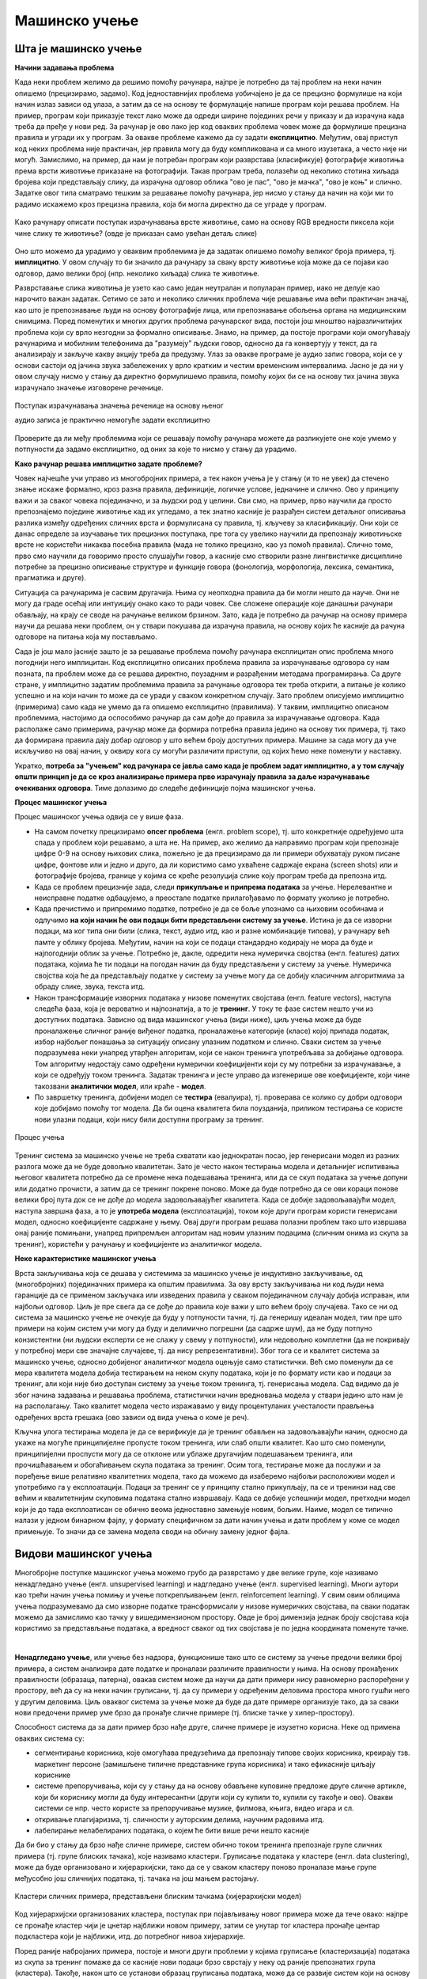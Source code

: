 Мaшинско учење
==============

Шта је машинско учење
---------------------

**Начини задавања проблема**

Када неки проблем желимо да решимо помоћу рачунара, најпре је потребно да тај проблем на неки начин 
опишемо (прецизирамо, задамо). Код једноставнијих проблема уобичајено је да се прецизно формулише 
на који начин излаз зависи од улаза, а затим да се на основу те формулације напише програм који 
решава проблем. На пример, програм који приказује текст лако може да одреди ширине појединих речи 
у приказу и да израчуна када треба да пређе у нови ред. За рачунар је ово лако јер код оваквих 
проблема човек може да формулише прецизна правила и угради их у програм. За овакве проблеме кажемо 
да су задати **експлицитно**. Међутим, овај приступ код неких проблема није практичан, јер правила 
могу да буду компликована и са много изузетака, а често није ни могућ. Замислимо, на пример, да нам 
је потребан програм који разврстава (класификује) фотографије животиња према врсти животиње приказане 
на фотографији. Такав програм треба, полазећи од неколико стотина хиљада бројева који представљају 
слику, да израчуна одговор облика "ово је пас", "ово је мачка", "ово је коњ" и слично. Задатке овог 
типа сматрамо тешким за решавање помоћу рачунара, јер нисмо у стању да начин на који ми то радимо 
искажемо кроз прецизна правила, која би могла директно да се уграде у програм. 

.. figure:: ../../_images/klasifikacija_zivotinja_3.png
    :align: center
    
    Како рачунару описати поступак израчунавања врсте животиње, само на основу RGB вредности 
    пиксела који чине слику те животиње? (овде је приказан само увећан детаљ слике)

Оно што можемо да урадимо у оваквим проблемима је да задатак опишемо помоћу великог броја примера, 
тј. **имплицитно**. У овом случају то би значило да рачунару за сваку врсту животиње која може да се 
појави као одговор, дамо велики број (нпр. неколико хиљада) слика те животиње. 

Разврставање слика животиња је узето као само један неутралан и популаран пример, иако не делује као 
нарочито важан задатак. Сетимо се зато и неколико сличних проблема чије решавање има већи практичан 
значај, као што је препознавање људи на основу фотографије лица, или препознавање обољења органа на 
медицинским снимцима. Поред поменутих и многих других проблема рачунарског вида, постоји још мноштво 
најразличитијих проблема који су врло незгодни за формално описивање. Знамо, на пример, да постоје 
програми који омогућавају рачунарима и мобилним телефонима да "разумеју" људски говор, односно да га 
конвертују у текст, да га анализирају и закључе какву акцију треба да предузму. 
Улаз за овакве програме је аудио запис говора, који се у основи састоји од јачина звука забележених у 
врло кратким и честим временским интервалима. Јасно је да ни у овом случају нисмо у стању да директно 
формулишемо правила, помоћу којих би се на основу тих јачина звука израчунало значење изговорене реченице.

.. figure:: ../../_images/razumevanje_govora.png
    :align: center

    Поступак израчунавања значења реченице на основу њеног 
    
    аудио записа је практично немогуће задати експлицитно
    
Проверите да ли међу проблемима који се решавају помоћу рачунара можете да разликујете оне које 
умемо у потпуности да задамо експлицитно, од оних за које то нисмо у стању да урадимо.


.. mchoice:: ml_implicitno_zadati_problemi
    :multiple_answers:
    :answer_a: Програм који управља лансирањем ракете у свемир.
    :answer_b: Програм који управља аутомобилом током вожње.
    :answer_c: Програм за вођење евиденције пословања.
    :answer_d: Програм који игра шах боље од светског првака. 
    :correct: a, c

    За које од набројаних програма је човек у стању да у потпуности експлицитно опише проблем?

.. questionnote::

    Можете ли да набројите још неке проблеме који се задају експлицитно и неке који се задају имплицитно?

**Како рачунар решава имплицитно задате проблеме?**

Човек најчешће учи управо из многобројних примера, а тек након учења је у стању (и то не увек) 
да стечено знање искаже формално, кроз разна правила, дефиниције, логичке услове, једначине и 
слично. Ово у принципу важи и за сваког човека појединачно, и за људски род у целини. Сви смо, 
на пример, прво научили да просто препознајемо поједине животиње кад их угледамо, а тек знатно 
касније је разрађен систем детаљног описивања разлика између одређених сличних врста и формулисана 
су правила, тј. кључеву за класификацију. Они који се данас определе за изучавање тих прецизних 
поступака, пре тога су увелико научили да препознају животињске врсте не користећи никаква посебна 
правила (мада не толико прецизно, као уз помоћ правила). Слично томе, прво смо научили да говоримо 
просто слушајући говор, а касније смо створили разне лингвистичке дисциплине потребне за прецизно 
описивање структуре и функције говора (фонологија, морфологија, лексика, семантика, прагматика 
и друге).

Ситуација са рачунарима је сасвим другачија. Њима су неопходна правила да би могли нешто да науче. 
Они не могу да граде осећај или интуицију онако како то ради човек. Све сложене операције које 
данашњи рачунари обављају, на крају се своде на рачунање великом брзином. Зато, када је потребно 
да рачунар на основу примера научи да решава неки проблем, он у ствари покушава да израчуна правила, 
на основу којих ће касније да рачуна одговоре на питања која му постављамо. 

Сада је још мало јасније зашто је за решавање проблема помоћу рачунара експлицитан опис проблема 
много погоднији него имплицитан. Код експлицитно описаних проблема правила за израчунавање одговора 
су нам позната, па проблем може да се решава директно, поузадним и разрађеним методама програмирања. 
Са друге стране, у имплицитно задатим проблемима правила за рачунање одговора тек треба открити, а 
питање је колико успешно и на који начин то може да се уради у сваком конкретном случају. Зато проблем 
описујемо имплицитно (примерима) само када не умемо да га опишемо експлицитно (правилима). У таквим, 
имплицитно описаном проблемима, настојимо да оспособимо рачунар да сам дође до правила за израчунавање 
одговора. Када располаже само примерима, рачунар може да формира потребна правила једино на основу 
тих примера, тј. тако да формирана правила дају добар одговор у што већем броју доступних примера. 
Машине за сада могу да уче искључиво на овај начин, у оквиру кога су могући различити приступи, од 
којих ћемо неке поменути у наставку. 

Укратко, **потреба за "учењем" код рачунара се јавља само када је проблем задат имплицитно, а у том 
случају општи принцип је да се кроз анализирање примера прво израчунају правила за даље израчунавање 
очекиваних одговора**. Тиме долазимо до следеће дефиниције појма машинског учења. 

.. infonote::

    Машинско учење je област вештачке интелигенције, која се бави решавањем проблема описаних помоћу 
    примера. Предмет проучавања машинског учења су алгоритми, који кроз интензивну анализу великог 
    броја података могу да препознају одређене правилности (обрасце) у тим подацима и на основу тога 
    касније доносе одлуке без, или уз минималну људску интервенцију.

**Процес машинског учења**

Процес машинског учења одвија се у више фаза. 

- На самом почетку прецизирамо **опсег проблема** (енгл. problem scope), тј. што конкретније одређујемо 
  шта спада у проблем који решавамо, а шта не. На пример, ако желимо да направимо програм који 
  препознаје цифре 0-9 на основу њихових слика, пожељно је да прецизирамо да ли примери обухватају 
  руком писане цифре, фонтове или и једно и друго, да ли користимо само ухваћене садржаје екрана 
  (screen shots) или и фотографије бројева, границе у којима се креће резолуција слике коју програм 
  треба да препозна итд. 
- Када се проблем прецизније зада, следи **прикупљање и припрема података** за учење. Нерелевантне 
  и неисправне податке одбацујемо, а преостале податке прилагођавамо по формату уколико је потребно. 
- Када пречистимо и припремимо податке, потребно је да се боље упознамо са њиховим особинама и одлучимо 
  **на који начин ће ови подаци бити представљени систему за учење**. 
  Истина је да се изворни подаци, ма ког типа они били (слика, текст, аудио итд, као и разне комбинације 
  типова), у рачунару већ памте у облику бројева. Међутим, начин на који се подаци стандардно кодирају 
  не мора да буде и најпогоднији облик за учење. Потребно је, дакле, одредити нека нумеричка својства 
  (енгл. features) датих података, којима ће ти подаци на погодан начин да буду представљени у систему 
  за учење. Нумеричка својства која ће да представљају податке у систему за учење могу да се добију 
  класичним алгоритмима за обраду слике, звука, текста итд.
- Након трансформације изворних података у низове поменутих својстава (енгл. feature vectors), наступа 
  следећа фаза, која је вероватно и најпознатија, а то је **тренинг**. У току те фазе систем нешто учи 
  из доступних података. Зависно од вида машинског учења (види ниже), циљ учења може да буде проналажење 
  сличног раније виђеног податка, проналажење категорије (класе) којој припада податак, избор најбољег 
  понашања за ситуацију описану улазним податком и слично. Сваки систем за учење подразумева неки унапред 
  утврђен алгоритам, који се након тренинга употребљава за добијање одговора. Том алгоритму недостају само 
  одређени нумерички коефицијенти који су му потребни за израчунавање, а који се одређују током тренинга. 
  Задатак тренинга и јесте управо да изгенерише ове коефицијенте, који чине такозвани **аналитички модел**, 
  или краће - **модел**. 
- По завршетку тренинга, добијени модел се **тестира** (евалуира), тј. проверава се колико су добри 
  одговори које добијамо помоћу тог модела. Да би оцена квалитета била поузданија, приликом тестирања се 
  користе нови улазни подаци, који нису били доступни програму за тренинг.

.. figure:: ../../_images/proces_ucenja.png
    :align: center
    :width: 560px
    
    Процес учења
  
Тренинг система за машинско учење не треба схватати као једнократан посао, јер генерисани модел из 
разних разлога може да не буде довољно квалитетан. Зато је често након тестирања модела и детаљнијег 
испитивања његовог квалитета потребно да се промене нека подешавања тренинга, или да се скуп података 
за учење допуни или додатно прочисти, а затим да се тренинг покрене поново. Може да буде потребно да 
се ови кораци понове велики број пута док се не дође до модела задовољавајућег квалитета. Када се 
добије задовољавајући модел, наступа завршна фаза, а то је **употреба модела** (експлоатација), 
током које други програм користи генерисани модел, односно коефицијенте садржане у њему. Овај 
други програм решава полазни проблем тако што извршава онај раније помињани, унапред припремљен 
алгоритам над новим улазним подацима (сличним онима из скупа за тренинг), користећи у рачунању и 
коефицијенте из аналитичког модела.

**Неке карактеристике машинског учења**

Врста закључивања која се дешава у системима за машинско учење је индуктивно закључивање, од 
(многобројних) појединачних примера ка општим правилима. За ову врсту закључивања ни код људи 
нема гаранције да се применом закључака или изведених правила у сваком појединачном случају добија 
исправан, или најбољи одговор. Циљ је пре свега да се дође до правила које важи у што већем броју 
случајева. Тако се ни од система за машинско учење не очекује да буду у потпуности тачни, тј. да 
генеришу идеалан модел, тим пре што примери на којим систем учи могу да буду и делимично погрешни 
(да садрже шум), да не буду потпуно конзистентни (ни људски експерти се не слажу у свему у 
потпуности), или недовољно комплетни (да не покривају у потребној мери све значајне случајеве, тј. 
да нису репрезентативни). Због тога се и квалитет система за машинско учење, односно добијеног 
аналитичког модела оцењује само статистички. Већ смо поменули да се мера квалитета модела добија 
тестирањем на неком скупу података, који је по формату исти као и подаци за тренинг, али који није 
био доступан систему за учење током тренинга, тј. генерисања модела. Сад видимо да је због начина 
задавања и решавања проблема, статистички начин вредновања модела у ствари једино што нам је на 
располагању. Тако квалитет модела често изражавамо у виду процентуланих учесталости прављења 
одређених врста грешака (ово зависи од вида учења о коме је реч).

Кључна улога тестирања модела је да се верификује да је тренинг обављен на задовољавајући начин, 
односно да укаже на могуће принципијелне пропусте током тренинга, или слаб општи квалитет. Као 
што смо поменули, принципијелни проспусти могу да се отклоне или ублаже другачијим подешавањем 
тренинга, или прочишћавањем и обогаћивањем скупа података за тренинг. 
Осим тога, тестирање може да послужи и за поређење више релативно квалитетних модела, тако да 
можемо да изаберемо најбољи расположиви модел и употребимо га у експлоатацији. Подаци за тренинг 
се у принципу стално прикупљају, па се и тренинзи над све већим и квалитетнијим скуповима података 
стално извршавају. Када се добије успешнији модел, претходни модел који је до тада експлоатисан 
се обично веома једноставно замењује новим, бољим. Наиме, модел се типично налази у једном бинарном 
фајлу, у формату специфичном за дати начин учења и дати проблем у коме се модел примењује. То значи 
да се замена модела своди на обичну замену једног фајла. 


Видови машинског учења
----------------------

Многобројне поступке машинског учења можемо грубо да разврстамо у две велике групе, које 
називамо ненадгледано учење (енгл. unsupervised learning) и надгледано учење (енгл. supervised 
learning). Многи аутори као трећи начин учења помињу и учење поткрепљивањем (енгл. reinforcement 
learning). У свим овим облицима учења подразумевамо да смо изворне податке трансформисали у 
низове нумеричких својстава, па сваки податак можемо да замислимо као тачку у вишедимензионом 
простору. Овде је број димензија једнак броју својстава која користимо за представљање података, 
а вредност сваког од тих својстава је по једна координата поменуте тачке.

|

**Ненадгледано учење**, или учење без надзора, функционише тако што се систему за учење предочи 
велики број примера, а систем анализира дате податке и проналази различите правилности у њима. На 
основу пронађених правилности (образаца, патерна), овакав систем може да научи да дати примери 
нису равномерно распоређени у простору, већ да су на неки начин груписани, тј. да су примери у 
одређеним деловима простора много гушћи него у другим деловима. Циљ оваквог система за учење може 
да буде да дате примере организује тако, да за сваки нови предочени пример уме брзо да пронађе 
сличне примере (тј. блиске тачке у хипер-простору). 

Способност система да за дати пример брзо нађе друге, сличне примере је изузетно корисна. Неке од 
примена оваквих система су:

- сегментирање корисника, које омогућава предузећима да препознају типове својих корисника, креирају 
  тзв. маркетинг персоне (замишљене типичне представнике група корисника) и тако ефикасније циљају кориснике
- системе препоручивања, који су у стању да на основу обављене куповине предложе друге сличне артикле, који 
  би кориснику могли да буду интересантни (други који су купили то, купили су такође и ово). Овакви системи 
  се нпр. често користе за препоручивање музике, филмова, књига, видео игара и сл.
- откривање плагијаризма, тј. сличности у ауторским делима, научним радовима итд.
- лабелирање нелабелираних података, о којем ће бити више речи нешто касније


Да би био у стању да брзо нађе сличне примере, систем обично током тренинга препознаје групе сличних 
примера (тј. групе блиских тачака), које називамо кластери. Груписање података у кластере (енгл. 
data clustering), може да буде организовано и хијерархијски, тако да се у сваком кластеру поново 
проналазе мање групе међусобно још сличнијих података, тј. тачака на још мањем растојању.

.. figure:: ../../_images/klasteri.png
    :align: center
    
    Кластери сличних примера, представљени блиским тачкама (хијерархијски модел)

Код хијерархијски организованих кластера, поступак при појављивању новог примера може да тече овако:
најпре се пронађе кластер чији је цнетар најближи новом примеру, затим се унутар тог кластера пронађе 
центар подкластера који је најближи, итд. до потребног нивоа хијерархије. 

Поред раније набројаних примера, постоје и многи други проблеми у којима груписање (кластеризација) 
података из скупа за тренинг помаже да се касније нови подаци брзо сврстају у неку од раније препознатих 
група (кластера). 
Такође, након што се установи образац груписања података, може да се развије систем који на основу 
тога открива и издваја аномалије у подацима. Додатно испитивање тих аномалија доводи до чишћења 
података од грешака, а може да доведе и до откривања атипичних података, који се даље посебно третирају 
у складу са својим значајем у конкретном типу проблема.

Ненадгледано учење се користи и у многим другим доменима, које је заиста тешко систематично побројати. 
Овде можемо само да ради илустрације поменемо још пар разноврсних примера, као што су синтетисање 
говора на основу текста, проналажење оптималних стања (нпр. стање са минимумом енергије), или стварање 
креативног садржаја (компоновање музике, креативно писање, генерисање слика). 

|

**Надгледано учење**, или учење под надзором, се од ненадгледаног разликује по томе што је пре учења 
потребно да човек (или неучећи алгоритам) на улазне податке постави ознаке које представљају жељени 
излаз. Ознаке на подацима називамо и лабеле (од енгл. labels - ознаке, етикете), а за означене податке 
кажемо да су лабелирани. Систем за надгледано учење покушава да научи пресликавање улазних података у 
дате ознаке - лабеле. Постоје две основне варијанте надгледаног учења: класификација и регресија. 

**У проблемима класификације**, ознаке представљају одређене категорије. На пример, 

- медицинске слике унутрашњих органа могу да буду класификоване у две категорије, које представљају 
  слике здравих и оболелих органа
- слике појединачних слова могу да буду класификоване у категорије (класе), које одговарају појединим 
  словима датог писма
- текстуалне поруке могу да буду класификоване у две категорије: жељене и нежељене (спам)

итд. Класификација се користи да одреди којој категорији нешто припада. Програм добија велик број 
примера података које треба да класификује, заједно са ознаком (класом) којој подаци припадају, а 
учи да класификује нове, неозначене податке.

**У проблемима регресије** циљ је да се установи начин на који неки нумерички излаз зависи од улаза, 
односно да се статистички предвиди какве вредности ће имати излаз за другачији улаз. На пример, може 
да нас интересује како број поена на писменом задатку зависи од претходне оцене и времена проведеног 
у учењу, како зарада запослених зависи од њиховог образовања, старости, радног искуства и слично, 
како цена половног аутомобила зависи од модела, километраже, старости, одржавања итд. 
Регресиона анализа се и независно од машинског учења широко примењује у предвиђању и прогнозирању 
појава у разним областима, као што су економија, медицина, психологија и друге.

И регресију у класификацију можемо да посматрамо као учење неке функције, тј. пресликавања. У 
класификаицији се улазни подаци пресликавају у дискретне категорије (коначан скуп вредности, често 
само две), док се у регресији улазни подаци пресликавају у непрекидну нумеричку величину.

Постоје разне технике надгледаног учења, а најпопуларније су дрвета одлучивања и неуронске мреже.
Сваки од ових приступа има своје подоблике и може да се даље разврстава.

|

Један од честих разлога због којих неки аналитички модел, добијен надгледаним учењем, може да покаже 
слабе резултате је неодговарајући капацитет за учење, с обзиром на величину скупа за тренинг. На 
пример, када је капацитет за учење превелики у односу на количину расположивих података за тренинг, 
долази до појаве познате под енглеским називом **overfitting**, што бисмо могли да преведемо као 
"претерано уклапање". Систем за учење у неком смислу превише добро научи расположиве податке, односно 
превише добро им се прилагоди (илустровано на следећој слици лево).

.. figure:: ../../_images/overfitting.png
    :align: center
    
    Пример претреаног уклапања у податке (лево) 
    
    и грешака у тестирању или експлоатацији, насталих због тога (десно)

Када систем због недовољно података током тренинга не успе добро да генерализује проблем, касније 
неће бити у стању да добро одговори у случајевима какве није имао прилике да види (претходна слика 
десно). Проблем оверфитовања се у идеалној ситуацији решава обогаћивањем скупа података за учење. Ако 
то није изводљиво, боље је и да се смањи капацитет система да научи дате примере, да би систем боље 
генерализовао будуће инстанце проблема. Након усклађивања капацитета за учење и величине скупа за 
тренинг, систем ће вероватно да има лошије резултате на тренингу, али ће мање да греши касније, на 
тестирању или током експлоатације.

.. figure:: ../../_images/fitting.png
    :align: center
    
    Боља генерализација (лево) доводи до боље касније тачности (десно)

Наравно, могуће је и да систем има недовољан капацитет за учење, а у том случају дешава се недовољно 
уклапање у примере из тренинга (енгл. underfitting). У овом случају обично треба другачије подесити 
тренинг и генерисати већи модел. на жалост, ово захтева и више меморије и процесорског времена за 
тренинг, па то може да постане уско грло.

Другачији проблем настаје када скуп података за тренинг није репрезентативан. То значи да се неки 
типови примера у скупу за тренинг појављују несразмерно ретко у поређењу са њиховом учесталошћу у 
реалној примени. Тада систем не успева да научи одређену подврсту проблема, па касније на таквим 
примерима има слабе резултате (нпр. ако се систем за детекцију лица тренира само на лицима белаца, 
касније може да греши знатно више при детектовању лица људи црне расе, него што то чини са лицима 
белаца).

|

**Учење поткрепљивањем** је још један облик учења који можемо да запазимо и код људи и животиња. 
У многим ситуацијама у којима човек или животиња предузимају неку акцију, они немају одмах повратну 
информацију о томе колико је та акција била корисна. Повратна информација се добија само повремено, 
у виду награде или казне. При томе се не зна колико је која од појединачних акција допринела таквом 
исходу, већ само да су све оне заједно довеле до тог резултата. Временом, човек и животиња уче која 
понашања су сврсисходна а која не. По овој аналогији са људима и животињама, од система се очекује 
низ одређених акција, без давања повратних информација након сваке појединачне акције. Код учења са 
поткрепљивањем је уобичајено да се уместо израза систем за учење користи реч агент. Као и код овог 
типа учења у природи, тек након целог низа акција агент добија одговор у виду награде или казне. 
Агент је дизајниран да научи да максимизира будућу награду на крају низа активности. То значи да 
он кроз многогобројне покушаје и грешке постепено формира неку стратегију (енгл. policy) избора 
акција у датим ситуацијама, за коју претпоставља да доводи до највеће укупне награде.

Овај начин учења је погодан за играње стратешких игара (нпр. шах). У играма често није јасно који 
потез је добар а који није, али на крају партије агент добија информацију о томе који играч је 
победио, па је та информација његово поткрепљење, тј. награда или казна. На овај начин могу да уче 
и роботи нпр. да се крећу у отежаним околностима, савладавају препреке, да се прикључе на пуњач, и 
слично. Такође, разни системи контроле и управљања могу кроз симулације да науче неку оптималну 
стратегију управљања (нпр. да уз минималан утрошак енергије постигну неки циљ).

Учење поткрепљивањем се јавља у многобројним варијантама, према конкретном начину на који је 
организован процес учења. Један од изазова који је заједнички разним приступима је да се пронађе 
баланс између истраживања непознатог понашања и коришћења раније откривеног корисног понашања 
(енгл. exploration vs. exploitation).

.. comment
    
    детекција и препознавање гестова и покрета, 
    превођење текста са језика на језик, 
    управљање роботима

    Из просветног гласника
    ----------------------

    При излиставању примера повезати вертикално и међупредметно са питањем безбедности и приватности
    (препознавање лица на друштвеним мрежама, питања приватности, безбедности, утицаја технологије на 
    промену начина обављања послова, друштвених односа уопште).

    Објаснити везу између појмова машинског учења и вештачке интелигенције.
